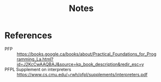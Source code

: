 #+TITLE: Notes

* References

- PFP :: https://books.google.ca/books/about/Practical_Foundations_for_Programming_La.html?id=J2KcCwAAQBAJ&source=kp_book_description&redir_esc=y
- PFPL Supplement on interpreters :: https://www.cs.cmu.edu/~rwh/pfpl/supplements/interpreters.pdf
